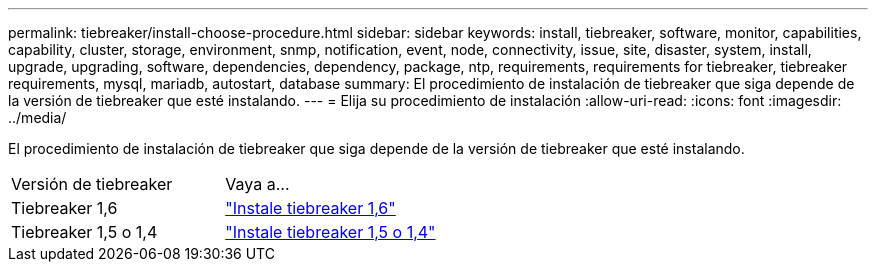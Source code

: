 ---
permalink: tiebreaker/install-choose-procedure.html 
sidebar: sidebar 
keywords: install, tiebreaker, software, monitor, capabilities, capability, cluster, storage, environment, snmp, notification, event, node, connectivity, issue, site, disaster, system, install, upgrade, upgrading, software, dependencies, dependency, package, ntp, requirements, requirements for tiebreaker, tiebreaker requirements, mysql, mariadb, autostart, database 
summary: El procedimiento de instalación de tiebreaker que siga depende de la versión de tiebreaker que esté instalando. 
---
= Elija su procedimiento de instalación
:allow-uri-read: 
:icons: font
:imagesdir: ../media/


[role="lead"]
El procedimiento de instalación de tiebreaker que siga depende de la versión de tiebreaker que esté instalando.

[cols="5,5"]
|===


| Versión de tiebreaker | Vaya a... 


 a| 
Tiebreaker 1,6
 a| 
link:tb-16-install.html["Instale tiebreaker 1,6"]



 a| 
Tiebreaker 1,5 o 1,4
 a| 
link:install_dependencies.html["Instale tiebreaker 1,5 o 1,4"]

|===